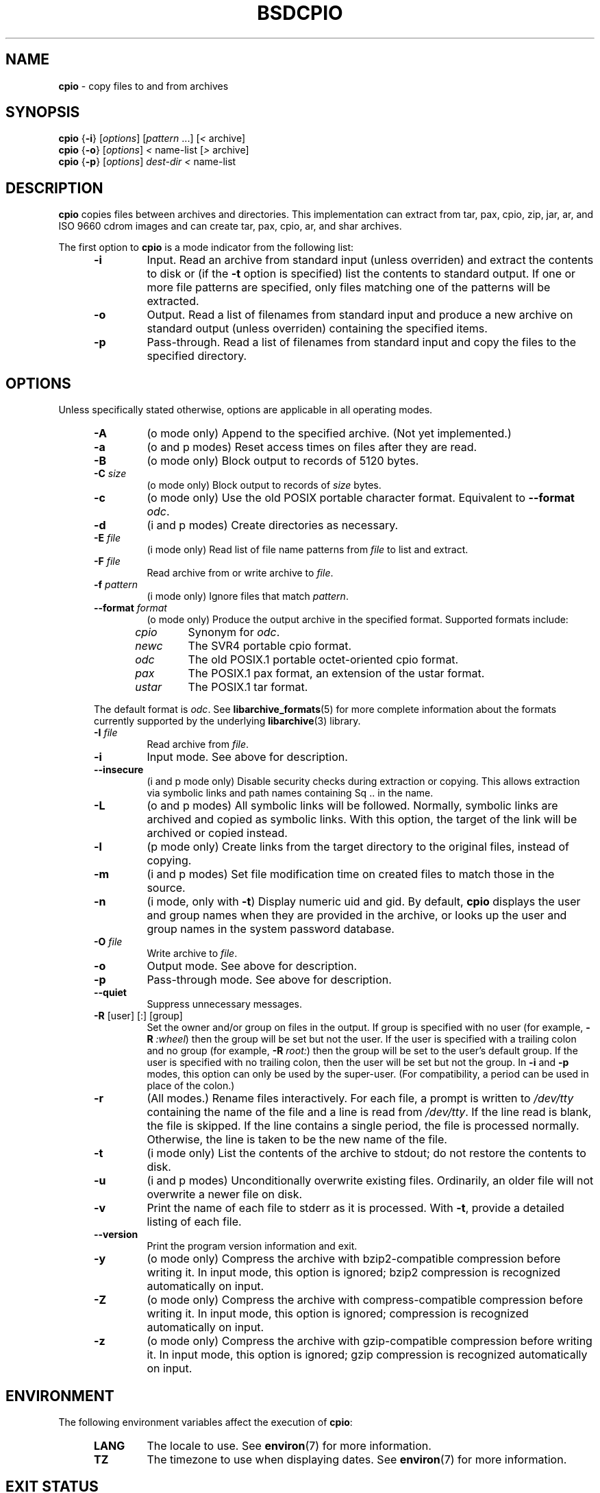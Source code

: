 .TH BSDCPIO 1 "December 21, 2007" ""
.SH NAME
.ad l
\fB\%cpio\fP
\- copy files to and from archives
.SH SYNOPSIS
.ad l
.br
\fB\%cpio\fP
{\fB\-i\fP}
[\fIoptions\fP]
[\fIpattern\fP ...]
[\fI<\fP archive]
.br
\fB\%cpio\fP
{\fB\-o\fP}
[\fIoptions\fP]
\fI<\fP name-list
[\fI>\fP archive]
.br
\fB\%cpio\fP
{\fB\-p\fP}
[\fIoptions\fP]
\fIdest-dir\fP
\fI<\fP name-list
.SH DESCRIPTION
.ad l
\fB\%cpio\fP
copies files between archives and directories.
This implementation can extract from tar, pax, cpio, zip, jar, ar,
and ISO 9660 cdrom images and can create tar, pax, cpio, ar,
and shar archives.
.PP
The first option to
\fB\%cpio\fP
is a mode indicator from the following list:
.RS 5
.TP
\fB\-i\fP
Input.
Read an archive from standard input (unless overriden) and extract the
contents to disk or (if the
\fB\-t\fP
option is specified)
list the contents to standard output.
If one or more file patterns are specified, only files matching
one of the patterns will be extracted.
.TP
\fB\-o\fP
Output.
Read a list of filenames from standard input and produce a new archive
on standard output (unless overriden) containing the specified items.
.TP
\fB\-p\fP
Pass-through.
Read a list of filenames from standard input and copy the files to the
specified directory.
.RE
.PP
.SH OPTIONS
.ad l
Unless specifically stated otherwise, options are applicable in
all operating modes.
.RS 5
.TP
\fB\-A\fP
(o mode only)
Append to the specified archive.
(Not yet implemented.)
.TP
\fB\-a\fP
(o and p modes)
Reset access times on files after they are read.
.TP
\fB\-B\fP
(o mode only)
Block output to records of 5120 bytes.
.TP
\fB\-C\fP \fIsize\fP
(o mode only)
Block output to records of
\fIsize\fP
bytes.
.TP
\fB\-c\fP
(o mode only)
Use the old POSIX portable character format.
Equivalent to
\fB\--format\fP \fIodc\fP.
.TP
\fB\-d\fP
(i and p modes)
Create directories as necessary.
.TP
\fB\-E\fP \fIfile\fP
(i mode only)
Read list of file name patterns from
\fIfile\fP
to list and extract.
.TP
\fB\-F\fP \fIfile\fP
Read archive from or write archive to
\fIfile\fP.
.TP
\fB\-f\fP \fIpattern\fP
(i mode only)
Ignore files that match
\fIpattern\fP.
.TP
\fB\--format\fP \fIformat\fP
(o mode only)
Produce the output archive in the specified format.
Supported formats include:
.PP
.RS 5
.TP
\fIcpio\fP
Synonym for
\fIodc\fP.
.TP
\fInewc\fP
The SVR4 portable cpio format.
.TP
\fIodc\fP
The old POSIX.1 portable octet-oriented cpio format.
.TP
\fIpax\fP
The POSIX.1 pax format, an extension of the ustar format.
.TP
\fIustar\fP
The POSIX.1 tar format.
.RE
.PP
The default format is
\fIodc\fP.
See
\fBlibarchive_formats\fP(5)
for more complete information about the
formats currently supported by the underlying
\fBlibarchive\fP(3)
library.
.TP
\fB\-I\fP \fIfile\fP
Read archive from
\fIfile\fP.
.TP
\fB\-i\fP
Input mode.
See above for description.
.TP
\fB\--insecure\fP
(i and p mode only)
Disable security checks during extraction or copying.
This allows extraction via symbolic links and path names containing
Sq ..
in the name.
.TP
\fB\-L\fP
(o and p modes)
All symbolic links will be followed.
Normally, symbolic links are archived and copied as symbolic links.
With this option, the target of the link will be archived or copied instead.
.TP
\fB\-l\fP
(p mode only)
Create links from the target directory to the original files,
instead of copying.
.TP
\fB\-m\fP
(i and p modes)
Set file modification time on created files to match
those in the source.
.TP
\fB\-n\fP
(i mode, only with
\fB\-t\fP)
Display numeric uid and gid.
By default,
\fB\%cpio\fP
displays the user and group names when they are provided in the
archive, or looks up the user and group names in the system
password database.
.TP
\fB\-O\fP \fIfile\fP
Write archive to
\fIfile\fP.
.TP
\fB\-o\fP
Output mode.
See above for description.
.TP
\fB\-p\fP
Pass-through mode.
See above for description.
.TP
\fB\--quiet\fP
Suppress unnecessary messages.
.TP
\fB\-R\fP [user] [:] [group]
Set the owner and/or group on files in the output.
If group is specified with no user
(for example,
\fB\-R\fP \fI:wheel\fP)
then the group will be set but not the user.
If the user is specified with a trailing colon and no group
(for example,
\fB\-R\fP \fIroot:\fP)
then the group will be set to the user's default group.
If the user is specified with no trailing colon, then
the user will be set but not the group.
In
\fB\-i\fP
and
\fB\-p\fP
modes, this option can only be used by the super-user.
(For compatibility, a period can be used in place of the colon.)
.TP
\fB\-r\fP
(All modes.)
Rename files interactively.
For each file, a prompt is written to
\fI/dev/tty\fP
containing the name of the file and a line is read from
\fI/dev/tty\fP.
If the line read is blank, the file is skipped.
If the line contains a single period, the file is processed normally.
Otherwise, the line is taken to be the new name of the file.
.TP
\fB\-t\fP
(i mode only)
List the contents of the archive to stdout;
do not restore the contents to disk.
.TP
\fB\-u\fP
(i and p modes)
Unconditionally overwrite existing files.
Ordinarily, an older file will not overwrite a newer file on disk.
.TP
\fB\-v\fP
Print the name of each file to stderr as it is processed.
With
\fB\-t\fP,
provide a detailed listing of each file.
.TP
\fB\--version\fP
Print the program version information and exit.
.TP
\fB\-y\fP
(o mode only)
Compress the archive with bzip2-compatible compression before writing it.
In input mode, this option is ignored;
bzip2 compression is recognized automatically on input.
.TP
\fB\-Z\fP
(o mode only)
Compress the archive with compress-compatible compression before writing it.
In input mode, this option is ignored;
compression is recognized automatically on input.
.TP
\fB\-z\fP
(o mode only)
Compress the archive with gzip-compatible compression before writing it.
In input mode, this option is ignored;
gzip compression is recognized automatically on input.
.RE
.SH ENVIRONMENT
.ad l
The following environment variables affect the execution of
\fB\%cpio\fP:
.RS 5
.TP
.B LANG
The locale to use.
See
\fBenviron\fP(7)
for more information.
.TP
.B TZ
The timezone to use when displaying dates.
See
\fBenviron\fP(7)
for more information.
.RE
.SH EXIT STATUS
.ad l
The \fBcpio\fP utility exits 0 on success, and >0 if an error occurs.
.SH EXAMPLES
.ad l
The
\fB\%cpio\fP
command is traditionally used to copy file heirarchies in conjunction
with the
\fBfind\fP(1)
command.
The first example here simply copies all files from
\fIsrc\fP
to
\fIdest\fP:
.RS 4
\fB\%find\fP \fIsrc\fP | \fB\%cpio\fP \fB\-pmud\fP \fIdest\fP
.RE
.PP
By carefully selecting options to the
\fBfind\fP(1)
command and combining it with other standard utilities,
it is possible to exercise very fine control over which files are copied.
This next example copies files from
\fIsrc\fP
to
\fIdest\fP
that are more than 2 days old and whose names match a particular pattern:
.RS 4
\fB\%find\fP \fIsrc\fP \fB\-mtime\fP \fI+2\fP | \fB\%grep\fP foo[bar] | \fB\%cpio\fP \fB\-pdmu\fP \fIdest\fP
.RE
.PP
This example copies files from
\fIsrc\fP
to
\fIdest\fP
that are more than 2 days old and which contain the word
``foobar'':
.RS 4
\fB\%find\fP \fIsrc\fP \fB\-mtime\fP \fI+2\fP | \fB\%xargs\fP \fB\%grep\fP -l foobar | \fB\%cpio\fP \fB\-pdmu\fP \fIdest\fP
.RE
.SH COMPATIBILITY
.ad l
The mode options i, o, and p and the options
a, B, c, d, f, l, m, r, t, u, and v comply with SUSv2.
.PP
The old POSIX.1 standard specified that only
\fB\-i\fP,
\fB\-o\fP,
and
\fB\-p\fP
were interpreted as command-line options.
Each took a single argument of a list of modifier
characters.
For example, the standard syntax allows
\fB\-imu\fP
but does not support
\fB\-miu\fP
or
\fB\-i\fP \fB\-m\fP \fB\-u\fP,
since
\fIm\fP
and
\fIu\fP
are only modifiers to
\fB\-i\fP,
they are not command-line options in their own right.
The syntax supported by this implementation is backwards-compatible
with the standard.
For best compatibility, scripts should limit themselves to the
standard syntax.
.SH SEE ALSO
.ad l
\fBbzip2\fP(1),
\fBtar\fP(1),
\fBgzip\fP(1),
\fBmt\fP(1),
\fBpax\fP(1),
\fBlibarchive\fP(3),
\fBcpio\fP(5),
\fBlibarchive-formats\fP(5),
\fBtar\fP(5)
.SH STANDARDS
.ad l
There is no current POSIX standard for the cpio command; it appeared
in
ISO/IEC 9945-1:1996 (``POSIX.1'')
but was dropped from
IEEE Std 1003.1-2001 (``POSIX.1'').
.PP
The cpio, ustar, and pax interchange file formats are defined by
IEEE Std 1003.1-2001 (``POSIX.1'')
for the pax command.
.SH HISTORY
.ad l
The original
\fB\%cpio\fP
and
\fB\%find\fP
utilities were written by Dick Haight
while working in AT&T's Unix Support Group.
They first appeared in 1977 in PWB/UNIX 1.0, the
``Programmer's Work Bench''
system developed for use within AT&T.
They were first released outside of AT&T as part of System III Unix in 1981.
As a result,
\fB\%cpio\fP
actually predates
\fB\%tar\fP,
even though it was not well-known outside of AT&T until some time later.
.PP
This is a complete re-implementation based on the
\fBlibarchive\fP(3)
library.
.SH BUGS
.ad l
The cpio archive format has several basic limitations:
It does not store user and group names, only numbers.
As a result, it cannot be reliably used to transfer
files between systems with dissimilar user and group numbering.
Older cpio formats limit the user and group numbers to
16 or 18 bits, which is insufficient for modern systems.
The cpio archive formats cannot support files over 4 gigabytes,
except for the
``odc''
variant, which can support files up to 8 gigabytes.
